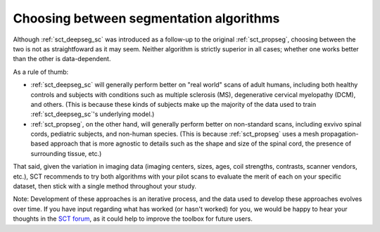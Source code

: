 Choosing between segmentation algorithms
########################################

Although :ref:`sct_deepseg_sc` was introduced as a follow-up to the original :ref:`sct_propseg`, choosing between the two is not as straightfoward as it may seem. Neither algorithm is strictly superior in all cases; whether one works better than the other is data-dependent.

As a rule of thumb: 

- :ref:`sct_deepseg_sc` will generally perform better on "real world" scans of adult humans, including both healthy controls and subjects with conditions such as multiple sclerosis (MS), degenerative cervical myelopathy (DCM), and others. (This is because these kinds of subjects make up the majority of the data used to train :ref:`sct_deepseg_sc`'s underlying model.)
- :ref:`sct_propseg`, on the other hand, will generally perform better on non-standard scans, including exvivo spinal cords, pediatric subjects, and non-human species. (This is because :ref:`sct_propseg` uses a mesh propagation-based approach that is more agnostic to details such as the shape and size of the spinal cord, the presence of surrounding tissue, etc.)

That said, given the variation in imaging data (imaging centers, sizes, ages, coil strengths, contrasts, scanner vendors, etc.), SCT recommends to try both algorithms with your pilot scans to evaluate the merit of each on your specific dataset, then stick with a single method throughout your study.

Note: Development of these approaches is an iterative process, and the data used to develop these approaches evolves over time. If you have input regarding what has worked (or hasn't worked) for you, we would be happy to hear your thoughts in the `SCT forum <https://forum.spinalcordmri.org/c/sct>`_, as it could help to improve the toolbox for future users.
